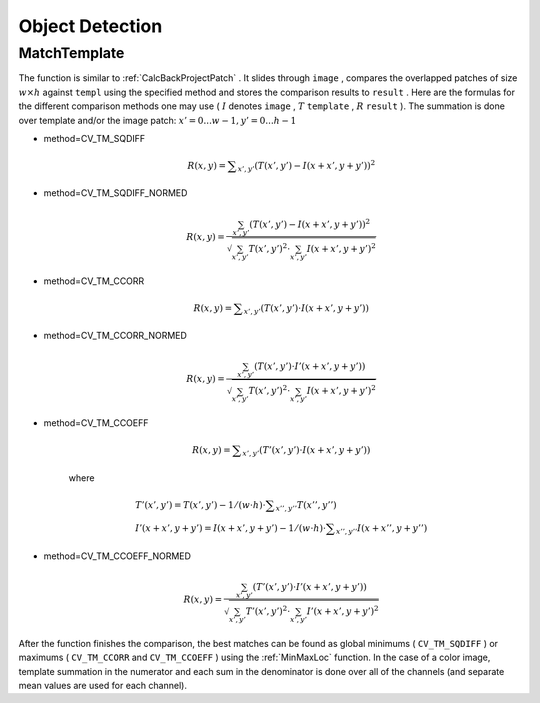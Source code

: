 Object Detection
================

.. highlight:: c



.. index:: MatchTemplate

.. _MatchTemplate:

MatchTemplate
-------------






.. cfunction:: void cvMatchTemplate(  const CvArr* image, const CvArr* templ, CvArr* result, int method )

    Compares a template against overlapped image regions.





    
    :param image: Image where the search is running; should be 8-bit or 32-bit floating-point 
    
    
    :param templ: Searched template; must be not greater than the source image and the same data type as the image 
    
    
    :param result: A map of comparison results; single-channel 32-bit floating-point.
        If  ``image``  is  :math:`W \times H`  and ``templ``  is  :math:`w \times h`  then  ``result``  must be  :math:`(W-w+1) \times (H-h+1)` 
    
    
    :param method: Specifies the way the template must be compared with the image regions (see below) 
    
    
    
The function is similar to
:ref:`CalcBackProjectPatch`
. It slides through 
``image``
, compares the
overlapped patches of size 
:math:`w \times h`
against 
``templ``
using the specified method and stores the comparison results to
``result``
. Here are the formulas for the different comparison
methods one may use (
:math:`I`
denotes 
``image``
, 
:math:`T`
``template``
,
:math:`R`
``result``
). The summation is done over template and/or the
image patch: 
:math:`x' = 0...w-1, y' = 0...h-1`


    

* method=CV\_TM\_SQDIFF
    
    
    .. math::
    
        R(x,y)= \sum _{x',y'} (T(x',y')-I(x+x',y+y'))^2  
    
    
    

* method=CV\_TM\_SQDIFF\_NORMED
    
    
    .. math::
    
        R(x,y)= \frac{\sum_{x',y'} (T(x',y')-I(x+x',y+y'))^2}{\sqrt{\sum_{x',y'}T(x',y')^2 \cdot \sum_{x',y'} I(x+x',y+y')^2}} 
    
    
    

* method=CV\_TM\_CCORR
    
    
    .. math::
    
        R(x,y)= \sum _{x',y'} (T(x',y')  \cdot I(x+x',y+y'))  
    
    
    

* method=CV\_TM\_CCORR\_NORMED
    
    
    .. math::
    
        R(x,y)= \frac{\sum_{x',y'} (T(x',y') \cdot I'(x+x',y+y'))}{\sqrt{\sum_{x',y'}T(x',y')^2 \cdot \sum_{x',y'} I(x+x',y+y')^2}} 
    
    
    

* method=CV\_TM\_CCOEFF
    
    
    .. math::
    
        R(x,y)= \sum _{x',y'} (T'(x',y')  \cdot I(x+x',y+y'))  
    
    
    where
    
    
    .. math::
    
        \begin{array}{l} T'(x',y')=T(x',y') - 1/(w  \cdot h)  \cdot \sum _{x'',y''} T(x'',y'') \\ I'(x+x',y+y')=I(x+x',y+y') - 1/(w  \cdot h)  \cdot \sum _{x'',y''} I(x+x'',y+y'') \end{array} 
    
    
    

* method=CV\_TM\_CCOEFF\_NORMED
    
    
    .. math::
    
        R(x,y)= \frac{ \sum_{x',y'} (T'(x',y') \cdot I'(x+x',y+y')) }{ \sqrt{\sum_{x',y'}T'(x',y')^2 \cdot \sum_{x',y'} I'(x+x',y+y')^2} } 
    
    
    
    
After the function finishes the comparison, the best matches can be found as global minimums (
``CV_TM_SQDIFF``
) or maximums (
``CV_TM_CCORR``
and 
``CV_TM_CCOEFF``
) using the 
:ref:`MinMaxLoc`
function. In the case of a color image, template summation in the numerator and each sum in the denominator is done over all of the channels (and separate mean values are used for each channel).

